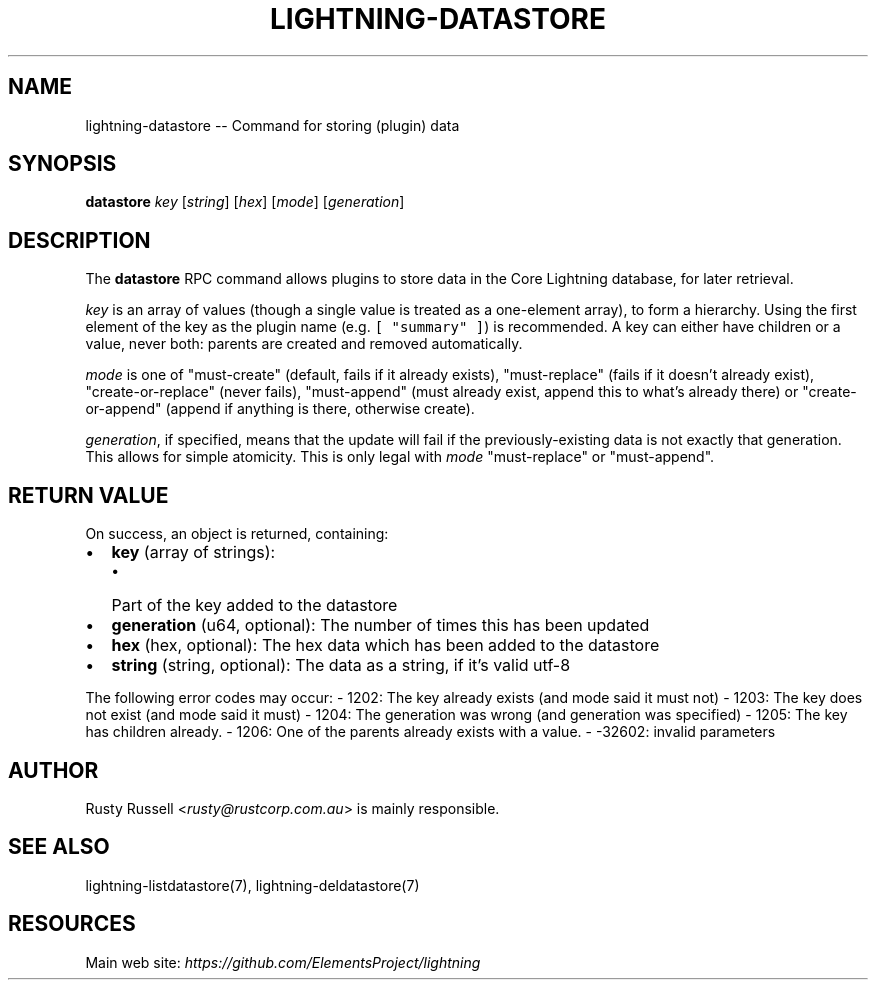 .\" -*- mode: troff; coding: utf-8 -*-
.TH "LIGHTNING-DATASTORE" "7" "" "Core Lightning v0.12.1" ""
.SH
NAME
.LP
lightning-datastore -- Command for storing (plugin) data
.SH
SYNOPSIS
.LP
\fBdatastore\fR \fIkey\fR [\fIstring\fR] [\fIhex\fR] [\fImode\fR] [\fIgeneration\fR]
.SH
DESCRIPTION
.LP
The \fBdatastore\fR RPC command allows plugins to store data in the
Core Lightning database, for later retrieval.
.PP
\fIkey\fR is an array of values (though a single value is treated as a
one-element array), to form a hierarchy.  Using the first element of
the key as the plugin name (e.g. \fC[ \(dqsummary\(dq ]\fR) is recommended.
A key can either have children or a value, never both: parents are
created and removed automatically.
.PP
\fImode\fR is one of \(dqmust-create\(dq (default, fails if it already exists),
\(dqmust-replace\(dq (fails if it doesn't already exist),
\(dqcreate-or-replace\(dq (never fails), \(dqmust-append\(dq (must already exist,
append this to what's already there) or \(dqcreate-or-append\(dq (append if
anything is there, otherwise create).
.PP
\fIgeneration\fR, if specified, means that the update will fail if the
previously-existing data is not exactly that generation.  This allows
for simple atomicity.  This is only legal with \fImode\fR \(dqmust-replace\(dq
or \(dqmust-append\(dq.
.SH
RETURN VALUE
.LP
On success, an object is returned, containing:
.IP "\(bu" 2
\fBkey\fR (array of strings):
.RS
.IP "\(bu" 2
Part of the key added to the datastore
.RE
.if n \
.sp -1
.if t \
.sp -0.25v
.IP "\(bu" 2
\fBgeneration\fR (u64, optional): The number of times this has been updated
.if n \
.sp -1
.if t \
.sp -0.25v
.IP "\(bu" 2
\fBhex\fR (hex, optional): The hex data which has been added to the datastore
.if n \
.sp -1
.if t \
.sp -0.25v
.IP "\(bu" 2
\fBstring\fR (string, optional): The data as a string, if it's valid utf-8
.LP
The following error codes may occur:
- 1202: The key already exists (and mode said it must not)
- 1203: The key does not exist (and mode said it must)
- 1204: The generation was wrong (and generation was specified)
- 1205: The key has children already.
- 1206: One of the parents already exists with a value.
- -32602: invalid parameters
.SH
AUTHOR
.LP
Rusty Russell <\fIrusty@rustcorp.com.au\fR> is mainly responsible.
.SH
SEE ALSO
.LP
lightning-listdatastore(7), lightning-deldatastore(7)
.SH
RESOURCES
.LP
Main web site: \fIhttps://github.com/ElementsProject/lightning\fR
\" SHA256STAMP:a6c6b3848cba6b2e90f88099794c464b535f6da23232570603c529d15c54ce76
